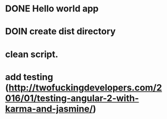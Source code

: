 * DONE Hello world app
:LOGBOOK:
CLOCK: [2016-09-02 Fri 10:00]--[2016-09-02 Fri 10:49] =>  0:49
:END:
* DOIN create dist directory
:LOGBOOK:
CLOCK: [2016-09-02 Fri 10:49]
- State "DOIN"       from              [2016-09-02 Fri 10:49]
:END:
* clean script.
* add testing (http://twofuckingdevelopers.com/2016/01/testing-angular-2-with-karma-and-jasmine/)
